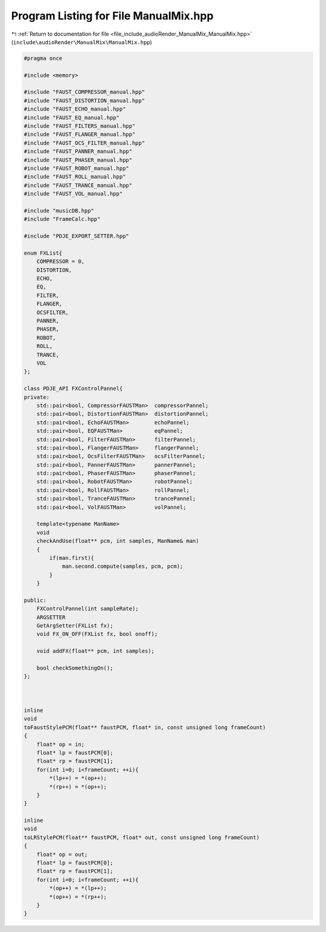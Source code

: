
.. _program_listing_file_include_audioRender_ManualMix_ManualMix.hpp:

Program Listing for File ManualMix.hpp
======================================

|exhale_lsh| :ref:`Return to documentation for file <file_include_audioRender_ManualMix_ManualMix.hpp>` (``include\audioRender\ManualMix\ManualMix.hpp``)

.. |exhale_lsh| unicode:: U+021B0 .. UPWARDS ARROW WITH TIP LEFTWARDS

.. code-block:: cpp

   #pragma once
   
   #include <memory>
   
   #include "FAUST_COMPRESSOR_manual.hpp"
   #include "FAUST_DISTORTION_manual.hpp"
   #include "FAUST_ECHO_manual.hpp"
   #include "FAUST_EQ_manual.hpp"
   #include "FAUST_FILTERS_manual.hpp"
   #include "FAUST_FLANGER_manual.hpp"
   #include "FAUST_OCS_FILTER_manual.hpp"
   #include "FAUST_PANNER_manual.hpp"
   #include "FAUST_PHASER_manual.hpp"
   #include "FAUST_ROBOT_manual.hpp"
   #include "FAUST_ROLL_manual.hpp"
   #include "FAUST_TRANCE_manual.hpp"
   #include "FAUST_VOL_manual.hpp"
   
   #include "musicDB.hpp"
   #include "FrameCalc.hpp"
   
   #include "PDJE_EXPORT_SETTER.hpp"
   
   enum FXList{
       COMPRESSOR = 0,
       DISTORTION,
       ECHO,
       EQ,
       FILTER,
       FLANGER,
       OCSFILTER,
       PANNER,
       PHASER,
       ROBOT,
       ROLL,
       TRANCE,
       VOL
   };
   
   class PDJE_API FXControlPannel{
   private:
       std::pair<bool, CompressorFAUSTMan>  compressorPannel;
       std::pair<bool, DistortionFAUSTMan>  distortionPannel;
       std::pair<bool, EchoFAUSTMan>        echoPannel;
       std::pair<bool, EQFAUSTMan>          eqPannel;
       std::pair<bool, FilterFAUSTMan>      filterPannel;
       std::pair<bool, FlangerFAUSTMan>     flangerPannel;
       std::pair<bool, OcsFilterFAUSTMan>   ocsFilterPannel;
       std::pair<bool, PannerFAUSTMan>      pannerPannel;
       std::pair<bool, PhaserFAUSTMan>      phaserPannel;
       std::pair<bool, RobotFAUSTMan>       robotPannel;
       std::pair<bool, RollFAUSTMan>        rollPannel;
       std::pair<bool, TranceFAUSTMan>      trancePannel;
       std::pair<bool, VolFAUSTMan>         volPannel;
   
       template<typename ManName>
       void
       checkAndUse(float** pcm, int samples, ManName& man)
       {
           if(man.first){
               man.second.compute(samples, pcm, pcm);
           }
       }
       
   public:
       FXControlPannel(int sampleRate);
       ARGSETTER
       GetArgSetter(FXList fx);
       void FX_ON_OFF(FXList fx, bool onoff);
   
       void addFX(float** pcm, int samples);
   
       bool checkSomethingOn();
   };
   
   
   
   inline
   void 
   toFaustStylePCM(float** faustPCM, float* in, const unsigned long frameCount)
   {
       float* op = in;
       float* lp = faustPCM[0];
       float* rp = faustPCM[1];
       for(int i=0; i<frameCount; ++i){
           *(lp++) = *(op++);
           *(rp++) = *(op++);
       }
   }
   
   inline
   void 
   toLRStylePCM(float** faustPCM, float* out, const unsigned long frameCount)
   {
       float* op = out;
       float* lp = faustPCM[0];
       float* rp = faustPCM[1];
       for(int i=0; i<frameCount; ++i){
           *(op++) = *(lp++);
           *(op++) = *(rp++);
       }
   }
